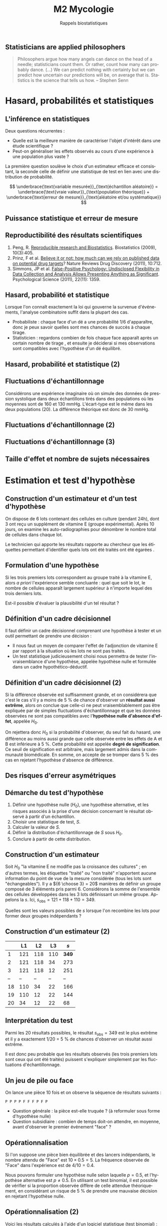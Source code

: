 #+TITLE: M2 Mycologie
#+SUBTITLE: Rappels biostatistiques
#+DATE:
#+LANGUAGE: fr
#+OPTIONS: H:2 num:t toc:t

** Statisticians are applied philosophers

#+BEGIN_QUOTE
Philosophers argue how many angels can dance on the head of a needle; statisticians count them. Or rather, count how many can probably dance. (...) We can predict nothing with certainty but we can predict how uncertain our predictions will be, on average that is. Statistics is the science that tells us how. -- Stephen Senn \cite{senn-2003-dicin-death}
#+END_QUOTE

* Hasard, probabilités et statistiques

** L'inférence en statistiques

Deux questions récurrentes :

- Quelle est la meilleure manière de caractériser l'objet d'intérêt dans une étude scientifique ?
- Peut-on généraliser les effets observés au cours d'une expérience à une population plus vaste ?

La première question soulève le choix d'un estimateur efficace et consistant, la seconde celle de définir une statistique de test en lien avec une distribution de probabilité.

$$ \underbrace{\text{variable mesurée}}_{\text{échantillon aléatoire}} = \underbrace{\text{vraie valeur}}_{\text{population théorique}} + \underbrace{\text{erreur de mesure}}_{\text{aléatoire et/ou systématique}} $$

** Puissance statistique et erreur de mesure \cite{ioannidis-2005-why-most}

[[./p/img-ioannidis.png]]

** Reproductibilité des résultats scientifiques

1. Peng, R. [[http://biostatistics.oxfordjournals.org/content/10/3/405.full][Reproducible research and Biostatistics]]. Biostatistics (2009), 10(3):405.
2. Prinz, F et al. [[http://goo.gl/joadr][Believe it or not: how much can we rely on published data on potential drug targets]]? Nature Reviews Drug Discovery (2011), 10:712.
3. Simmons, JP et al. [[http://pss.sagepub.com/content/22/11/1359.full.pdf][False-Positive Psychology: Undisclosed Flexibility in Data Collection and Analysis Allows Presenting Anything as Significant]]. Psychological Science (2011), 22(11): 1359.

** Hasard, probabilité et statistique

Lorsque l'on connaît exactement la loi qui gouverne la survenue d'événements, l'analyse combinatoire suffit dans la plupart des cas.

- Probabiliste : chaque face d'un dé a une probabilité $1/6$ d'apparaître, donc je peux savoir quelles sont mes chances de succès à chaque tirage.
- Statisticien : regardons combien de fois chaque face apparaît après un certain nombre de tirage , et ensuite je déciderai si mes observations sont compatibles avec l'hypothèse d'un dé équilibré.

** Hasard, probabilité et statistique (2)

[[./p/fig-lancer-de.png]]

** Fluctuations d'échantillonnage

Considérons une expérience imaginaire où on simule des données de pression systolique dans deux échantillons tirés dans des populations où les moyennes sont de 160 et 130 mmHg. L'écart-type est le même dans les deux populations (20). La différence théorique est donc de 30 mmHg.

** Fluctuations d'échantillonnage (2)

[[./p/img-sampling-d30n30.png]]

** Fluctuations d'échantillonnage (3)

[[./p/img-sampling-d15n15.png]]

** Taille d'effet et nombre de sujets nécessaires \cite{campbell-1995-estim-sampl}

[[./p/img-sample-size.png]]

* Estimation et test d'hypothèse

** Construction d'un estimateur et d'un test d'hypothèse

On dispose de 6 lots contenant des cellules en culture (pendant 24h), dont 3 ont reçu un supplément de vitamine E (groupe expérimental). Après 10 jours, on examine les auto-radiographies pour dénombrer le nombre total de cellules dans chaque lot.

Le technicien qui apporte les résultats rapporte au chercheur que les étiquettes permettant d'identifier quels lots ont été traités ont été égarées \cite{good-2005-permut-param}.

[[./p/img-dishes.png]]

** Formulation d'une hypothèse

Si les trois premiers lots correspondent au groupe traité à la vitamine E, alors /a priori/ l'expérience semble concluante : quel que soit le lot, le nombre de cellules apparaît largement supérieur à n'importe lequel des trois derniers lots.

[[./p/img-dishes2.png]]

Est-il possible d'évaluer la plausibilité d'un tel résultat ?

** Définition d'un cadre décisionnel

Il faut définir un cadre décisionnel comprenant une hypothèse à tester et un outil permettant de prendre une décision :

- Il nous faut un moyen de comparer l'effet de l'adjonction de vitamine E par rapport à la situation où les lots ne sont pas traités.
- Un test statistique judicieusement choisi nous permettra de tester l'invraisemblance d'une hypothèse, appelée hypothèse nulle et formulée dans un cadre hypothético-déductif.

** Définition d'un cadre décisionnel (2)

Si la différence observée est suffisamment grande, et on considérera que c'est le cas s'il y a moins de 5 % de chance d'observer un *résultat aussi extrême*, alors on conclue que celle-ci ne peut vraisemblablement pas être expliquée par de simples fluctuations d'échantillonnage et que les données observées ne sont pas compatibles avec l'*hypothèse nulle d'absence d'effet*, appelée $H_0$.

On rejettera donc $H_0$ si la probabilité d'observer, du seul fait du hasard, une différence au moins aussi grande que celle observée entre les effets de A et B est inférieure à 5 %. Cette probabilité est appelée *degré de signification*. Ce seuil de signification est arbitraire, mais largement admis dans la communauté biomédicale. En somme, on accepte de se tromper dans 5 % des cas en rejetant l'hypothèse d'absence de différence.

** Des risques d'erreur asymétriques

[[./p/img-screening.png]]

** Démarche du test d'hypothèse

1. Définir une hypothèse nulle ($H_0$), une hypothèse alternative, et les risques associés à la prise d'une décision concernant le résultat observé à partir d'un échantillon.
2. Choisir une statistique de test, $S$.
3. Calculer la valeur de $S$.
4. Définir la distribution d'échantillonnage de $S$ sous $H_0$.
5. Conclure à partir de cette distribution.

** Construction d'un estimateur

Soit $H_0$ "la vitamine E ne modifie pas la croissance des cultures" ; en d'autres termes, les étiquettes "traité" ou "non traité" n'apportent aucune information du point de vue de la mesure considérée (tous les lots sont "échangeables"). Il y a ${6 \choose 3} = 20$ manières de définir un groupe composé de 3 éléments pris parmi 6. Considérons la somme de l'ensemble des cellules développées dans les 3 lots définissant un même groupe. Appelons la $s$. Ici, $s_{\text{obs}} = 121 + 118 + 110 = 349$.

Quelles sont les valeurs possibles de $s$ lorsque l'on recombine les lots pour former deux groupes indépendants ?

** Construction d'un estimateur (2)

|    |  L1 |  L2 |  L3  |   $s$ |
|----+-----+-----+------+-------|
|  1 | 121 | 118 | 110  | *349* |
|  2 | 121 | 118 |  34  |   273 |
|  3 | 121 | 118 |  12  |   251 |
| -- |  -- |  -- |  --  |    -- |
| 18 | 110 |  34 |  22  |   166 |
| 19 | 110 |  12 |  22  |   144 |
| 20 |  34 |  12 |  22  |    68 |

** Interprétation du test

Parmi les 20 résultats possibles, le résultat $s_{\text{obs}} = 349$ est le plus extrême et il y a exactement 1/20 = 5 % de chances d'observer un résultat aussi extrême.

Il est donc peu probable que les résultats observés (les trois premiers lots sont ceux qui ont été traités) puissent s'expliquer simplement par les fluctuations d'échantillonnage.

** Un jeu de pile ou face

On lance une pièce 10 fois et on observe la séquence de résultats suivants :

#+BEGIN_EXAMPLE
P P P P F F F P F P
#+END_EXAMPLE

- Question générale : la pièce est-elle truquée ? (à reformuler sous forme d'hypothèse nulle)
- Question subsidiaire : combien de temps doit-on attendre, en moyenne, avant d'observer le premier événement "face" ?

** Opérationnalisation

Si l'on suppose une pièce bien équilibrée et des lancers indépendants, le nombre attendu de "Face" est $10 \times 0.5 = 5$. La fréquence observée de "Face" dans l'expérience est de $4/10 = 0.4$.

Nous pouvons formuler une hypothèse nulle selon laquelle $p = 0.5$, et l'hypothèse alternative est $p \neq 0.5$. En utilisant un test binomial, il est possible de vérifier si la proportion observée diffère de celle attendue théoriquement, en considérant un risque de 5 % de prendre une mauvaise décision en rejetant l'hypothèse nulle.

** Opérationnalisation (2)

Voici les résultats calculés à l'aide d'un logiciel statistique (test binomial) :

#+BEGIN_SRC stata
Pr(k >= 4)           = 0.828125  (one-sided test)
Pr(k <= 4)           = 0.376953  (one-sided test)
Pr(k <= 4 or k >= 6) = 0.753906  (two-sided test)
#+END_SRC

Le résultat suggère que cette séquence de Pile/Face n'est pas incompatible avec l'hypothèse d'équi-distribution des deux côtés de la pièce.

** Analyse de séquences ADN

Au lieu d'un alphabet à 2 lettres, ({P, F}, considérons un alphabet à 4 lettres, {A, C, T, G}. On peut toujours se ramener au cas binomial discuté précédemment.

#+BEGIN_QUOTE
The DNA sequence from different regions of two closely linked human fetal globin genes were analyzed with regard to base composition: regions flanking the genes, introns, exons, and the region between the genes. -- Weir, B.S. (1996) Genetic Data Analysis II.
#+END_QUOTE

| Region        | Length | A    | C    | G    | T    |
|---------------+--------+------+------+------+------|
| 5’ Flanking   | 1000   | 0.33 | 0.23 | 0.22 | 0.22 |
| 3’ Flanking   | 1000   | 0.29 | 0.15 | 0.26 | 0.30 |
| Introns       | 1996   | 0.27 | 0.17 | 0.27 | 0.29 |
| Exons         | 882    | 0.24 | 0.25 | 0.28 | 0.22 |
| Between Genes | 2487   | 0.32 | 0.19 | 0.18 | 0.31 |

** Analyse de séquences ADN (2)

Les régions bordantes (en particulier 5' qui contient les promoteurs) sont-elles plus riches en A par rapport aux exons ?

Considérons les deux variables aléatoires $X_{A,5'}\sim\text{Bin}(n_1,p_1)$ et $X_{A,\text{exon}}\sim\text{Bin}(n_2,p_2)$, et $H_0 : p_1 = p_2$, ou en d'autres termes $H_0 : p_1 - p_2 = 0$ (versus $H_A : p_1 - p_2 > 0$). Il s'agit d'un test unilatéral pour deux échantillons.

On montre que la statistique de test $$z_{\text{obs}} = \frac{\hat p_1 - \hat p_2}{\sqrt{\hat p_1(1-\hat p_1)/n_1 + \hat p_2(1-\hat p_2)/n_2}}$$ suit une loi normale centrée-réduite sous $H_0$.

Ici, $\hat p_1 = 0.33$, $\hat p_2 = 0.24$, $n_1 = 1000$ et $n_2 = 882$, soit $z_{\text{obs}} = 4.35$. La probabilité d'observer une statistique de test aussi élevée est $< 10^{-4}$.

** Autres applications

- surexpression d'un gène dans des données de RNA-Seq
- co-occurence de deux espèces dans des données de méta-génomique
- similitude de deux arbres phylogénétiques
- correspondance entre deux motifs de séquences ADN ou protéique

** Plans d'expérience

#+BEGIN_QUOTE
One of the principal uses of statistical models is to attempt to explain variation in measurements. This variation may be due to a variety of factors, including variation from the measurement system, variation due to environmental conditions which change over the course of a study, variation from individual to indi- vidual (or experimental unit to experimental unit), etc. Factors which are not controlled from observation to observation can introduce variation in measured values. In designed experiments, the experimenter deliberately changes the levels of experimental factors to induce variation in the measured quantities, to lead to a better understanding of the relationship between experimental factors and the response. -- Armitage and Colton \cite{armitage-2005-encyclopedia-biostats}
#+END_QUOTE

** Différents cadres de raisonnement pour l'inférence

- approche *fréquentiste* : ce qui a été discuté jusqu'à présent (confronter une hypothèse unique, dans une expérience contrôlée, via un principe de falsification ; Fisher, puis Neyman & Pearson). Aucune information sur $P(H_0\mid \text{data})$. \cite{cohen-1994-earth-round}
- approche par *vraisemblance* : utilisation des données observées pour arbitrer entre deux modèles en compétition (vraisemblance des données pour un modèle donné).
- approche *bayésienne* : utilisation d'information externe pour évaluer /a priori/ quel modèle est le plus vraisemblable (mise à jour d'une probabilité /a priori/ par les données pour former une probabilité /a posteriori/) \cite{nascimento-2017-bayes}

** La description avant l'inférence

[[./p/fig-anscombe-all.png]]

* Quelques lois de probabilités utiles

** Variables discrètes

|--------------------+-----------+--------------+--------------------------------|
| loi                | espérance | variance     | application                    |
|--------------------+-----------+--------------+--------------------------------|
| binomiale          | $np$      | $npq$        | succession d'événements 0/1    |
| Poisson            | $\lambda$ | $\lambda$    | comptage                       |
| binomiale négative | $n/p$     | $nq/p^2$     | temps d'attente avant n succès |
| géométrique        | $1/p$     | $q/p^2$      | temps d'attente avant 1 succès |
|--------------------+-----------+--------------+--------------------------------|

** Variables continues

|--------------------+-----------+--------------+-------------------------------|
| loi                | espérance | variance     | application                   |
|--------------------+-----------+--------------+-------------------------------|
| uniforme           | $(b+a)/2$ | $(b-a)^2/12$ | distribution p-valeurs $H_0$  |
| gaussienne         | $\mu$     | $\sigma^2$   | cumul d'erreurs indépendantes |
| $\chi^2$ (Pearson) | $n$       | $2n$         | tableau de contingence        |
| Gamma              | $k\theta$ | $k\theta^2$  | processus temps réel          |
|--------------------+-----------+--------------+-------------------------------|

** Exemple de la loi normale

[[./p/img-normal-distribution.png]]

** Tests exacts, approchés, paramétriques et non paramétriques

- Les tests paramétriques constituent de bonnes approximations aux tests exacts (permutation), en général.
- Les tests non-paramétriques ont, pour certains, une puissance relative $\ge 80$ % par rapport aux tests paramétriques (c'est le cas du test de Mann-Whitney-Wilcoxon pour comparer deux échantillons).

** Panorama des tests statistiques usuels

|--------------------+--------------+---------------+-----------------------|
| non paramétrique   | prédicteur   | réponse       | paramétrique          |
|--------------------+--------------+---------------+-----------------------|
| Spearman ($\rho$)  | quantitative | quantitative  | Pearson (r)           |
| Fisher             | qualitative  | qualitative   | Pearson ($\chi^2$)    |
| Signe              | qualitative  | quantitative  | Student 1 éch. (t)    |
| Kruskal-Wallis (H) | qualitative  | quantitative  | ANOVA 1 grp. (F)      |
| ANOSIM             | qualitative  | quantitative+ | MANOVA                |
| Mann-Whitney       | qualitative  | quantitative  | Student grp. ind. (t) |
| Wilcoxon           | qualitative  | quantitative  | Student grp. app. (t) |
|--------------------+------------+-----------------+-----------------------|

** Données omiques \cite{baumgartner-2016-appli-clinical-bioinformatics}

#+ATTR_LATEX: :width .7\textwidth
[[./p/img-omics.png]]

* Applications en biologie et bioinformatique

** Recherche de motifs

En faisant l'hypothèse (erronée) que tous les nucléotides sont indépendants les uns des autres, de sorte que la probabilité d'observer n'importe lequel des nucléotides vaut $1/4$, quelle est la probabilité de trouver une séquence d'ADN donnée de longueur $k$ dans une fenêtre de taille fixée à l'avance, $n$ ?

$$1 - \underbrace{(1 - 1/4^k)^n}_{\text{no match}}$$

** Seconde loi de Mendel

Deux organismes hétérozygotes ont pour génotype =Aa= et =Bb=. Quelle est la probabilité que leur descendant ait le génotype =aa BB= ?[fn::[[https://rosalind.info/problems/lia/][Rosalind bioinformatics problems]]]

|------+-------+-------+-------+-------|
|      |  AB   |  Ab   |  aB   |  ab   |
|------+-------+-------+-------+-------|
| AB   | AA BB | AA Bb | Aa BB | Aa Bb |
| Ab   | AA bB | AA bb | Aa bB | Aa bb |
| aB   | aA BB | aA Bb | aa BB | aa Bb |
| ab   | aA bB | aA bb | aa bB | aa bb |
|------+-------+-------+-------+-------|

Puisqu'il y indépendance, on a $P(\text{aa})\times P(\text{BB})=\frac{1}{4}\times\frac{1}{4}=\frac{1}{16}$.

** Prolifération bactérienne

Une suspension bactérienne contient 5000 bactéries par litre. On ensemence à partir de cette suspension 50 boites de Pétri (1 \si{\centi\meter\cubed} par boite). Si $X$ représente le nombre de colonies par boite, $X$ suit une loi de Poisson de paramètre 5, $\mathcal{P}(\lambda=5)$.[fn::[[https://cermics.enpc.fr/~jourdain/][Benjamin Jourdain, Probabilités et statistique pour l'ingénieur (2018)]]]

Quelle est la probabilité qu'il n'y ait aucune colonie sur la boite de Pétri ?

** PCR et processus de branchement

Considérons $N_0$ brins d'ADN au début du processus. Chacun de ces brins peut être vu comme un ancêtre d'un processus de Galton-Watson, ayant pour loi de probabilité $p_1=1-p$, $p_2=p$ et $p_k=0$ pour $k\ne 1, 2$. Ici, $p$ représente la probabilité de succès du cycle d'amplification. L'espérance mathématique de la reproduction vaut $m=1+p$, et sa variance $\sigma^2 = p(1-p)=(m-1)(2-m)$, avec $q=0$ (probabilité d'extinction). Le nombre attendu de brins d'ADN après $n$ cycles vaut alors $N_0m^n$.

** Références
:PROPERTIES:
:BEAMER_opt: allowframebreaks,label=
:END:

#+LATEX: \printbibliography[heading=none]
